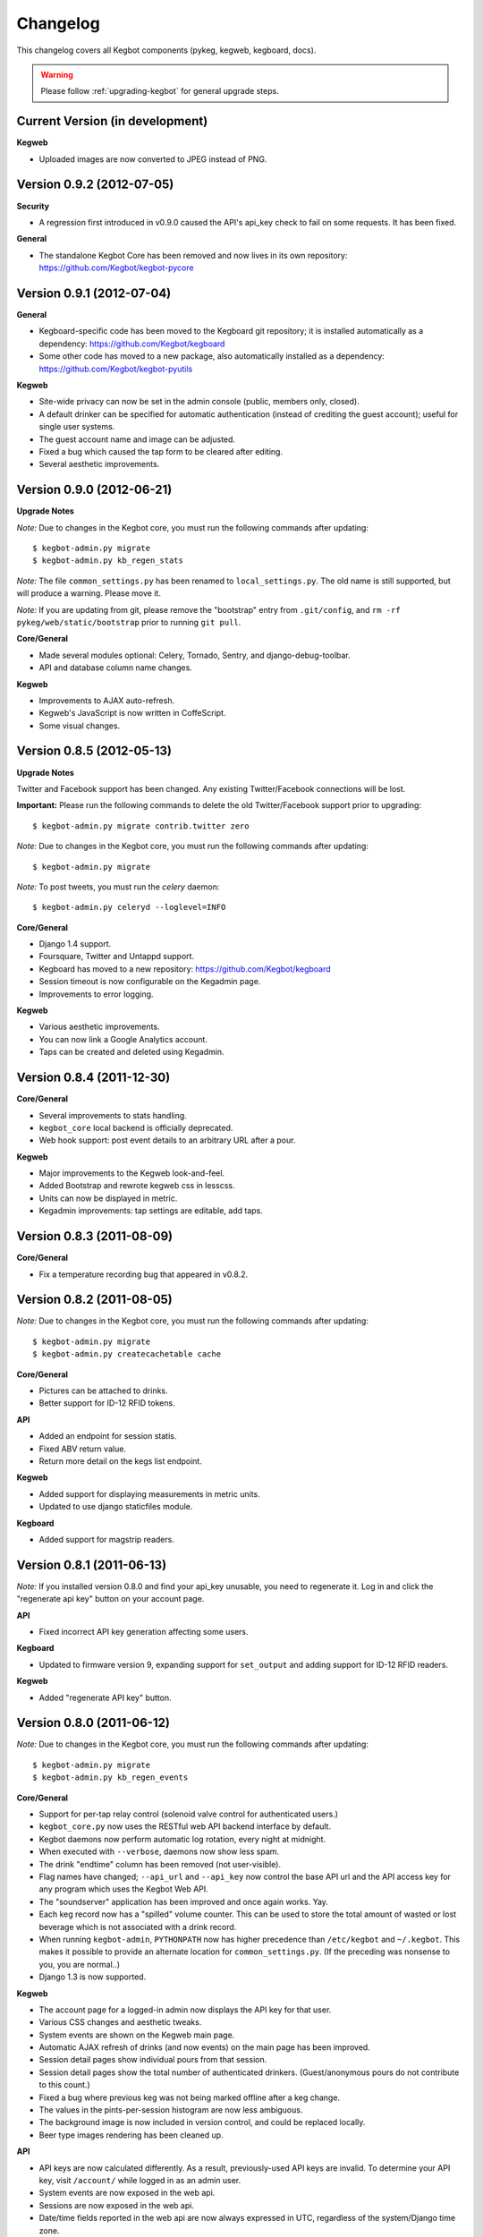 .. _changelog:

Changelog
=========

This changelog covers all Kegbot components (pykeg, kegweb, kegboard, docs).

.. warning:: Please follow :ref:`upgrading-kegbot` for general upgrade steps.

Current Version (in development)
--------------------------------

**Kegweb**

* Uploaded images are now converted to JPEG instead of PNG.

Version 0.9.2 (2012-07-05)
--------------------------

**Security**

* A regression first introduced in v0.9.0 caused the API's api_key check to fail
  on some requests.  It has been fixed.

**General**

* The standalone Kegbot Core has been removed and now lives in its own
  repository: https://github.com/Kegbot/kegbot-pycore

Version 0.9.1 (2012-07-04)
--------------------------

**General**

* Kegboard-specific code has been moved to the Kegboard git repository; it is
  installed automatically as a dependency: https://github.com/Kegbot/kegboard
* Some other code has moved to a new package, also automatically installed as a
  dependency: https://github.com/Kegbot/kegbot-pyutils

**Kegweb**

* Site-wide privacy can now be set in the admin console (public, members only,
  closed).
* A default drinker can be specified for automatic authentication (instead of
  crediting the guest account); useful for single user systems.
* The guest account name and image can be adjusted.
* Fixed a bug which caused the tap form to be cleared after editing.
* Several aesthetic improvements.

Version 0.9.0 (2012-06-21)
--------------------------

**Upgrade Notes**

*Note:* Due to changes in the Kegbot core, you must run the following commands
after updating::
  
  $ kegbot-admin.py migrate
  $ kegbot-admin.py kb_regen_stats

*Note:* The file ``common_settings.py`` has been renamed to
``local_settings.py``.  The old name is still supported, but will produce a
warning.  Please move it.

*Note:* If you are updating from git, please remove the "bootstrap" entry from
``.git/config``, and ``rm -rf pykeg/web/static/bootstrap`` prior to running
``git pull``.

**Core/General**

* Made several modules optional: Celery, Tornado, Sentry, and django-debug-toolbar.
* API and database column name changes.

**Kegweb**

* Improvements to AJAX auto-refresh.
* Kegweb's JavaScript is now written in CoffeScript.
* Some visual changes.

Version 0.8.5 (2012-05-13)
--------------------------

**Upgrade Notes**

Twitter and Facebook support has been changed.  Any existing Twitter/Facebook
connections will be lost.

**Important:** Please run the following commands to delete the old
Twitter/Facebook support prior to upgrading::
  
  $ kegbot-admin.py migrate contrib.twitter zero

*Note:* Due to changes in the Kegbot core, you must run the following commands
after updating::
  
  $ kegbot-admin.py migrate

*Note:* To post tweets, you must run the `celery` daemon::
  
  $ kegbot-admin.py celeryd --loglevel=INFO

**Core/General**

* Django 1.4 support.
* Foursquare, Twitter and Untappd support.
* Kegboard has moved to a new repository: https://github.com/Kegbot/kegboard
* Session timeout is now configurable on the Kegadmin page.
* Improvements to error logging.

**Kegweb**

* Various aesthetic improvements.
* You can now link a Google Analytics account.
* Taps can be created and deleted using Kegadmin.

Version 0.8.4 (2011-12-30)
--------------------------

**Core/General**

* Several improvements to stats handling.
* ``kegbot_core`` local backend is officially deprecated.
* Web hook support: post event details to an arbitrary URL after a pour.

**Kegweb**

* Major improvements to the Kegweb look-and-feel.
* Added Bootstrap and rewrote kegweb css in lesscss.
* Units can now be displayed in metric.
* Kegadmin improvements: tap settings are editable, add taps.


Version 0.8.3 (2011-08-09)
--------------------------

**Core/General**

* Fix a temperature recording bug that appeared in v0.8.2.

Version 0.8.2 (2011-08-05)
--------------------------
*Note:* Due to changes in the Kegbot core, you must run the following commands
after updating::
  
  $ kegbot-admin.py migrate
  $ kegbot-admin.py createcachetable cache

**Core/General**

* Pictures can be attached to drinks.
* Better support for ID-12 RFID tokens.

**API**

* Added an endpoint for session statis.
* Fixed ABV return value.
* Return more detail on the kegs list endpoint.

**Kegweb**

* Added support for displaying measurements in metric units.
* Updated to use django staticfiles module.

**Kegboard**

* Added support for magstrip readers.

Version 0.8.1 (2011-06-13)
--------------------------
*Note:* If you installed version 0.8.0 and find your api_key unusable, you need
to regenerate it.  Log in and click the "regenerate api key" button on your
account page.

**API**

* Fixed incorrect API key generation affecting some users.

**Kegboard**

* Updated to firmware version 9, expanding support for ``set_output`` and adding
  support for ID-12 RFID readers.

**Kegweb**

* Added "regenerate API key" button.


Version 0.8.0 (2011-06-12)
--------------------------

*Note:* Due to changes in the Kegbot core, you must run the following commands
after updating::
  
  $ kegbot-admin.py migrate
  $ kegbot-admin.py kb_regen_events

**Core/General**

* Support for per-tap relay control (solenoid valve control for authenticated
  users.)
* ``kegbot_core.py`` now uses the RESTful web API backend interface by default.
* Kegbot daemons now perform automatic log rotation, every night at midnight.
* When executed with ``--verbose``, daemons now show less spam.
* The drink "endtime" column has been removed (not user-visible).
* Flag names have changed; ``--api_url`` and ``--api_key`` now control the base
  API url and the API access key for any program which uses the Kegbot Web API.
* The "soundserver" application has been improved and once again works. Yay.
* Each keg record now has a "spilled" volume counter. This can be used to store
  the total amount of wasted or lost beverage which is not associated with a
  drink record.
* When running ``kegbot-admin``, ``PYTHONPATH`` now has higher precedence than
  ``/etc/kegbot`` and ``~/.kegbot``. This makes it possible to provide an
  alternate location for ``common_settings.py``. (If the preceding was nonsense
  to you, you are normal..)
* Django 1.3 is now supported.

**Kegweb**

* The account page for a logged-in admin now displays the API key for that user.
* Various CSS changes and aesthetic tweaks.
* System events are shown on the Kegweb main page.
* Automatic AJAX refresh of drinks (and now events) on the main page has been
  improved.
* Session detail pages show individual pours from that session.
* Session detail pages show the total number of authenticated drinkers.
  (Guest/anonymous pours do not contribute to this count.)
* Fixed a bug where previous keg was not being marked offline after a keg
  change.
* The values in the pints-per-session histogram are now less ambiguous.
* The background image is now included in version control, and could be replaced
  locally.
* Beer type images rendering has been cleaned up.

**API**

* API keys are now calculated differently.  As a result, previously-used
  API keys are invalid.  To determine your API key, visit ``/account/`` while
  logged in as an admin user.
* System events are now exposed in the web api.
* Sessions are now exposed in the web api.
* Date/time fields reported in the web api are now always expressed in UTC,
  regardless of the system/Django time zone.

Version 0.7.8 (2010-12-01)
--------------------------
*Note:* Due to changes in the Kegbot core, you must run the following commands
after updating::
  
  $ kegbot-admin.py migrate
  $ kegbot-admin.py kb_regen_stats

*Note:* If you have installed using ``./setup.py develop``, you will need to
issue that command again; new versions of some dependencies are required.

**Core/General**

* Added SystemStats table.
* Now requires the ``pytz`` module; use ``pip install pytz`` to install.
* System, keg, session, and drinker statistics are now recalculated quickly
  after every pour.

**Kegweb**

* Added slightly more info to the "all-time stats" page.
* Used cached stats on the "all-time stats" page, making it more responsive.
* Fixed the AJAX auto-update of the drink list on the homepage.
* Fixed a crash in the LCD daemon, encountered when an active tap did not have a
  temperature sensor assigned to it.
* Fixed a crash on the keg admin page.
* Fixed a regression introduced in v0.7.6 that caused kegweb to crash when a
  chart could not be displayed; the chart is once again replaced with a
  descriptive error message.
* Fixed "known drinkers" statistic on the keg detail page.
* Set time zone UTC offset in ISO8601-formatted timestamps.  This fixes an issue
  where drinks appear to be poured in the future when the local timezone is
  behind the server timezone.

Version 0.7.7 (2010-11-28)
--------------------------
*Note:* This is a quick patch release to v0.7.6.  See changelog for v0.7.6 for
major changes.

**Core/General**

* Fixes a bug discovered with stats generation in v0.7.6.


Version 0.7.6 (2010-11-28)
--------------------------

*Note:* An update to the kegboard firmware is included in this version.
Reflashing your kegboard is recommended.

*Note:* It is recommended that you rebuild all session and statistical data
after updating to this version::
  
  $ kegbot-admin.py kb_regen_sessions
  $ kegbot-admin.py kb_regen_stats
  $ kegbot-admin.py kb_regen_events

**Core/General**

* Improved token handling, resolving multiple bugs related to token timeouts and
  multi-tap authentication.
* Added SessionStats table.  Statistics are now continuously computed for
  drinking sessions, to go along with per-user and per-keg stats.
* Removed protobuf dependency.
* rfid_daemon: added ``--toggle_output`` option, to enable the external output
  whenever an ID is present.
* LCD daemon improvements.

**Kegweb**

* Sessions can now be assigned a title, and have descriptive permalinks.
* Sessions are now prominently featured on Kegweb pages.  Various improvements
  to session display.
* Replaced Google image charts with javascript/SVG `Highcharts
  <http://highcharts.com>`_ package.
* Various bugfixes to the web API.
* Added an example WSGI configuration file.

**Kegboard**

* Improved stability in kegboard_daemon when malformed or unknown messages are
  received.
* Added the :ref:`auth-token-message` type to the serial protocol.
* Fixed reporting for negative temperatures.
* Fixed kegboard reader/daemon to not crash when ``EAGAIN`` is received from the
  OS.
* Update Makefiles.

Version 0.7.5 (2010-09-11)
--------------------------

*Note:* Due to changes to the third-party ``socialregistration`` dependency,
existing users will need to issue the following command after updating::
  
  $ kegbot-admin.py migrate --fake socialregistration 0001
  $ kegbot-admin.py migrate

*Note:* If you have installed using ``./setup.py develop``, you will need to
issue that command again; new versions of some dependencies are required.

**Core / General**

* Fixed a race condition which could cause the kegbot core to crash due to an
  erroneous watchdog error.
* Fixed a crash in ``kegbot_admin.py kb_regen_stats`` that would occur when
  computing stats for a keg with no recorded drinks.  (The workaround was to go
  have a beer..)
* Fixed issue #50 (do not record drinks below minimum volume threshold.)

**Kegweb**

* Updated to use ``django-socialregistration`` version 0.4.2, and the official
  ``facebook-python-sdk`` package.  Removed mirror of pyfacebook.
* The number of recent pours shown on the main page is now configurable.  See
  ``KEGWEB_LAST_DRINK_COUNT`` in ``common_settings.py.example``


Version 0.7.4 (2010-09-08)
--------------------------

**Core / General**

* Backend: extensive under-the-hood changes to support multiple sites in a
  single backend instance.  This isn't yet used by anything.
* Fixed issue with pykeg.core migration 0031.
* Improvements to session record keeping.
* Added new SystemEvent table.

**Kegweb**

* Improved keg detail page, with better-looking sessions.


Version 0.7.3 (2010-09-01)
--------------------------

*Note:* Existing users upgrading from a previous kegbot version will need to
issue the migrate command to update their database schema.  Also, statistics and
sessions need to be regenerated::
  
  $ kegbot_admin.py migrate
  $ kegbot_admin.py kb_regen_sessions
  $ kegbot_admin.py kb_regen_stats

**Core / General**

* Fixed issue authentication tokens for consecutive pours not being reported
  correctly.
* Improved stats reporting; fixed drinker breakdown graph on keg detail page.
* Added a notes field for Keg records.
* Internal cleanups to the backend APIs.
* Schema change: Started record auth token details used for each pour.
* Schema change: Guest pours are now represented by a ``null`` user (rather than
  a specific guest account) in the database.

**Kegweb**

* Fixed issue causing kegweb to break when used without proper Facebook
  credentials.
* Improvements to the currently undocumented kegweb API.

**Kegboard**

* Update KegShield schematics to include Arduino and Arduino Mega shield
  designs.

Version 0.7.2 (2010-06-29)
--------------------------

**Core / General**

* Django v1.2 is now **required**.
* Added new dependency on ``django_nose`` for running unittests; ``make test``
  works once again to run unittests
* Improved LCD UI; now shows tap status, last pour information.
* Fixed SoundServer, which had stopped working some time ago.
* Miscellaneous packaging fixes, which should make installation with ``pip`` work
  a bit better.

**Kegweb**

* Fix for bug #48: Facebook connect login broken.
* Fixed/update CSRF detection on forms for Django 1.2.
* Bugfixes for the Kegweb REST ('krest') API.

**Twitter**

* Moved Twitter add-on out of the core and into a new daemon,
  ``kegbot_twitter``, similar to Facebook app ``fb_publisher``.


Version 0.7.1 (2010-06-04)
--------------------------

**Core / General**

* Added missing dependencies to `setup.py`.
* Removed a few locally-mirrored dependencies.
* Added protobuf source mirror to `setup.py`.

**Kegweb**

* Reorganized account settings views.
* Add password reset forms.

Version 0.7.0 (2010-05-23)
--------------------------

Initial numbered release! (Changes are since hg revision 500:525e06329039).

**Core / General**

* Vastly improved authentication device support.
* New network protocol for Kegbot status and control (kegnet).
* Temperatures are once again recorded. Temperature sensors can be associated
  with a specific keg tap.
* Support for Phidgets RFID reader.
* Flowmeter resolution is now set on a tap-by-tap basis (in KegTap table).
* Twitter: added config option to suppress tweets for unknown users.
* Started using django-south for schema migrations.
* Sound playback on flow events: added the sound_server application.
* Added kegbot_master program, to control and monitor full suite of kegbot
  daemons.
* Improved support for CrystalFontz LCD devices; new support for Matrix-Orbital
  serial LCD displays.
* Added Facebook publisher add-on.
* Packaging improvements; `setup.py install` works.

**Kegboard**

* Bumped firmware version to v5.
* Fixed packet CRCs.
* Added support for OneWire presence detect/authentication device.
* Improved DS1820 temperature sensing.
* Improved responsiveness of OneWire presence detect.
* Shrunk size of firmware significantly.
* Added experimental support for serial LCDs.
* Added schematic files for Kegboard Arduino shield.

**Kegweb**

* Design refresh; new HTML/CSS and many more graphs and stats.
* Added keg administration tab.
* Added experimental support for Facebook connect.
* Fixed broken relative time display.
* Fixed bug on submitting new user registration.

**Docs**

* Improved documentation.
* Added changelog :)

